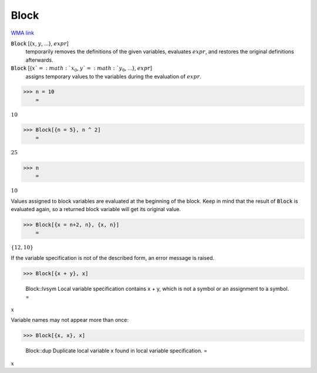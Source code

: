 Block
=====

`WMA link <https://reference.wolfram.com/language/ref/Block.html>`_


:code:`Block` [{:math:`x`, :math:`y`, ...}, :math:`expr`]
    temporarily removes the definitions of the given variables, evaluates           :math:`expr`, and restores the original definitions afterwards.

:code:`Block` [{:math:`x`=:math:`x_0`, :math:`y`=:math:`y_0`, ...}, :math:`expr`]
    assigns temporary values to the variables during the evaluation of :math:`expr`.





>>> n = 10
    =

:math:`10`


>>> Block[{n = 5}, n ^ 2]
    =

:math:`25`


>>> n
    =

:math:`10`



Values assigned to block variables are evaluated at the beginning of the block.
Keep in mind that the result of :code:`Block`  is evaluated again, so a returned block variable
will get its original value.

>>> Block[{x = n+2, n}, {x, n}]
    =

:math:`\left\{12,10\right\}`



If the variable specification is not of the described form, an error message is raised.

>>> Block[{x + y}, x]

    Block::lvsym Local variable specification contains x + y, which is not a symbol or an assignment to a symbol.
    =

:math:`x`



Variable names may not appear more than once:

>>> Block[{x, x}, x]

    Block::dup Duplicate local variable x found in local variable specification.
    =

:math:`x`


